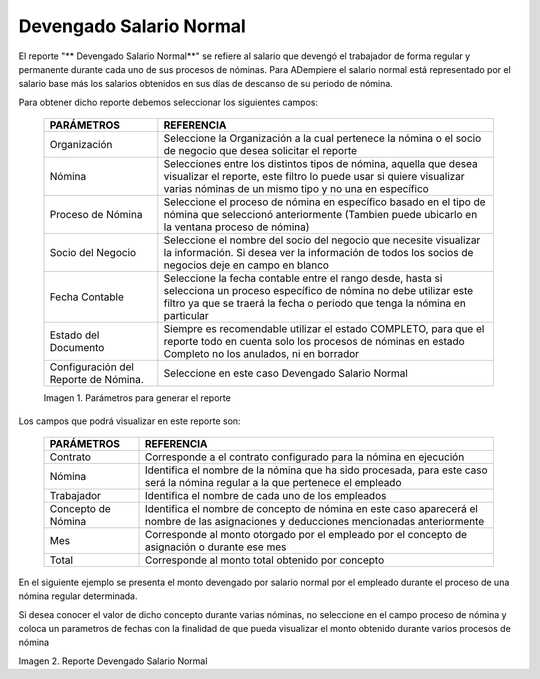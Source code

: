 
.. |Parámetros para generar el reporte| image:: resources/reportparametersearningnormalsalary.png
.. |Reporte Devengado Salario Normal| image:: resources/normalsalary.png

.. _documento/devengado-salario-normal:

**Devengado Salario Normal**
============================

El reporte "** Devengado Salario Normal**" se refiere al salario que devengó el trabajador de forma regular y permanente durante cada uno de sus procesos de nóminas. Para ADempiere el salario normal está representado por el salario base más los salarios obtenidos en sus días de descanso de su periodo de nómina.

Para obtener dicho reporte debemos seleccionar los siguientes campos:

    +---------------------------------+-------------------------------------------------------------+
    |      **PARÁMETROS**             |                       **REFERENCIA**                        |
    +=================================+=============================================================+
    | Organización                    | Seleccione la Organización a la cual pertenece  la nómina o |
    |                                 | el socio de negocio que desea solicitar el reporte          |
    +---------------------------------+-------------------------------------------------------------+
    | Nómina                          | Selecciones entre los distintos tipos de nómina, aquella que|
    |                                 | desea visualizar el reporte, este filtro lo puede usar si   |
    |                                 | quiere visualizar varias nóminas de un mismo tipo y no una  |
    |                                 | en específico                                               |
    +---------------------------------+-------------------------------------------------------------+
    | Proceso de Nómina               | Seleccione el proceso de nómina en específico basado en el  |
    |                                 | tipo de nómina que seleccionó anteriormente  (Tambien puede |
    |                                 | ubicarlo en la ventana proceso de nómina)                   |
    +---------------------------------+-------------------------------------------------------------+
    | Socio del Negocio               | Seleccione el nombre del socio del negocio que necesite     |
    |                                 | visualizar la información. Si desea ver la información de   |
    |                                 | todos los socios de negocios deje en campo en blanco        |
    +---------------------------------+-------------------------------------------------------------+
    | Fecha Contable                  | Seleccione la fecha contable entre el rango desde, hasta    |
    |                                 | si selecciona un proceso específico de nómina no debe       |
    |                                 | utilizar este  filtro ya que se traerá la fecha  o          |
    |                                 | periodo que tenga la nómina en particular                   |
    +---------------------------------+-------------------------------------------------------------+
    |  Estado del Documento           | Siempre es recomendable utilizar el estado COMPLETO, para   |
    |                                 | que el reporte todo en cuenta solo los procesos de nóminas  |
    |                                 | en estado Completo no los anulados, ni en borrador          |
    +---------------------------------+-------------------------------------------------------------+
    | Configuración del Reporte de    | Seleccione en este caso Devengado Salario Normal            |
    | Nómina.                         |                                                             |
    +---------------------------------+-------------------------------------------------------------+

    |Parámetros para generar el reporte|

    Imagen 1. Parámetros para generar el reporte 

Los campos que podrá visualizar en este reporte son:

    +-----------------------------------------------+-----------------------------------------------+
    |          **PARÁMETROS**                       |             **REFERENCIA**                    |
    +===============================================+===============================================+
    |  Contrato                                     | Corresponde a el contrato configurado para la |
    |                                               | nómina en ejecución                           |
    +-----------------------------------------------+-----------------------------------------------+
    |  Nómina                                       | Identifica el nombre de la nómina que ha sido |
    |                                               | procesada, para este caso será la nómina      |
    |                                               | regular a la que pertenece el empleado        |
    +-----------------------------------------------+-----------------------------------------------+
    |  Trabajador                                   | Identifica el nombre de cada uno de los       |
    |                                               | empleados                                     |
    +-----------------------------------------------+-----------------------------------------------+
    |  Concepto de Nómina                           | Identifica el nombre de concepto de nómina    |
    |                                               | en este caso aparecerá el nombre de las       |
    |                                               | asignaciones y deducciones mencionadas        |
    |                                               | anteriormente                                 |
    +-----------------------------------------------+-----------------------------------------------+
    |  Mes                                          | Corresponde al monto otorgado por el empleado |
    |                                               | por el concepto de asignación o durante ese   |
    |                                               | mes                                           |
    +-----------------------------------------------+-----------------------------------------------+
    |  Total                                        | Corresponde al monto total obtenido por       |
    |                                               | concepto                                      |
    +-----------------------------------------------+-----------------------------------------------+

En el siguiente ejemplo se presenta  el monto devengado por salario normal  por el empleado durante el proceso de una nómina regular determinada.

Si desea conocer el valor de dicho concepto durante varias nóminas, no seleccione en el campo proceso de nómina y coloca un parametros de fechas con la finalidad de que pueda visualizar el monto obtenido durante varios procesos de nómina

|Reporte Devengado Salario Normal|

Imagen 2. Reporte Devengado Salario Normal
